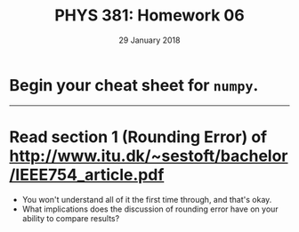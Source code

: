 #+TITLE: PHYS 381: Homework 06
#+AUTHOR: 
#+DATE: 29 January 2018
#+LATEX_CLASS: tufte-handout
#+OPTIONS: toc:nil

* Begin your cheat sheet for =numpy=.

-----
* Read section 1 (Rounding Error) of http://www.itu.dk/~sestoft/bachelor/IEEE754_article.pdf

- You won't understand all of it the first time through, and that's okay.
- What implications does the discussion of rounding error have on your ability to compare results?


